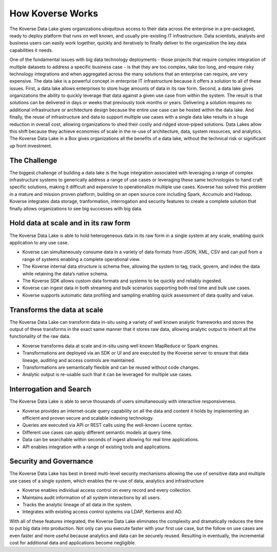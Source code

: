 .. _introduction:

How Koverse Works
=================

The Koverse Data Lake gives organizations ubiquitous access to their data across the enterprise in a pre-packaged, ready to deploy platform that runs on well known, and usually pre-existing IT infrastructure.  Data scientists, analysts and business users can easily work together, quickly and iteratively to finally deliver to the organization the key data capabilities it needs.

One of the fundamental issues with big data technology deployments - those projects that require complex integration of multiple datasets to address a specific business case - is that they are too complex, take too long, and require risky technology integrations and when aggregated across the many solutions that an enterprise can require, are very expensive.
The data lake is a powerful concept in enterprise IT infrastructure because it offers a solution to all of these issues.  First, a data lake allows enterprises to store huge amounts of data in its raw form.  Second, a data lake gives organizations the ability to quickly leverage that data against a given use case from within the system.  The result is that solutions can be delivered in days or weeks that previously took months or years.  Delivering a solution requires no additional infrastructure or architecture design because the entire use case can be hosted within the data lake. And finally, the reuse of infrastructure and data to support multiple use cases with a single data lake results in a huge reduction in overall cost, allowing organizations to shed their costly and ridged stove-piped solutions.
Data Lakes allow this shift because they achieve economies of scale in the re-use of architecture, data, system resources, and analytics.  The Koverse Data Lake in a Box gives organizations all the benefits of a data lake, without the technical risk or significant up front investment.


The Challenge
-------------

The biggest challenge of building a data lake is the huge integration associated with leveraging a range of complex infrastructure systems to generically address a range of use cases or leveraging these same technologies to hand craft specific solutions, making it difficult and expensive to operationalize multiple use cases.  Koverse has solved this problem in a mature and mission proven platform, building on an open source core including Spark, Accumulo and Hadoop.
Koverse integrates data storage, tranformation, interrogation and security features to create a complete solution that finally allows organizations to see big successes with big data.



Hold data at scale and in its raw form
--------------------------------------

The Koverse Data Lake is able to hold heterogeneous data in its raw form in a single system at any scale, enabling quick application to any use case.

•	Koverse can simultaneously consume data in a variety of data formats from JSON, XML, CSV and can pull from a range of systems enabling a complete operational view.

•	The Koverse internal data structure is schema free, allowing the system to tag, track, govern, and index the data while retaining the data’s native schema.

•	The Koverse SDK allows custom data formats and systems to be quickly and 	reliably ingested.

•	Koverse can ingest data in both streaming and bulk scenarios supporting both real time and bulk use cases.

•	Koverse supports automatic data profiling and sampling enabling quick assessment of data quality and value.


Transforms the data at scale
----------------------------

The Koverse Data Lake can transform data in-situ using a variety of well known analytic frameworks and stores the output of these transforms in the exact same manner that it stores raw data, allowing analytic output to inherit all the functionality of the raw data.

•	Koverse transforms data at scale and in-situ using well known MapReduce or Spark engines.

•	Transformations are deployed via an SDK or UI and are executed by the Koverse 	server to ensure that data lineage, auditing and access controls are maintained.

•	Transformations are semantically flexible and can be reused without code 	changes.

•	Analytic output is re-usable such that it can be leveraged for multiple use cases.


Interrogation and Search
------------------------

The Koverse Data Lake is able to serve thousands of users simultaneously with interactive responsiveness.

•	Koverse provides an internet-scale query capability on all the data and content it 	holds by implementing an efficient and proven secure and scalable indexing technology.

•	Queries are executed via API or REST calls using the well-known Lucene syntax.

•	Different use cases can apply different semantic models at query time.

•	Data can be searchable within seconds of ingest allowing for real time 	applications.

•	API enables integration with a range of existing tools and applications.


Security and Governance
-----------------------

The Koverse Data Lake has best in breed multi-level security mechanisms allowing the use of sensitive data and multiple use cases of a single system, which enables the re-use of data, analytics and infrastructure


•	Koverse enables individual access control on every record and every collection.

•	Maintains audit information of all system interactions by all users.

•	Tracks the analytic lineage of all data in the system.

•	Integrates with existing access control systems via LDAP, Kerberos and AD.

With all of these features integrated, the Koverse Data Lake eliminates the complexity and dramatically reduces the time to put big data into production. Not only can you execute faster with your first use case, but the follow on use cases are even faster and more useful because analytics and data can be securely reused. Resulting in eventually, the incremental cost for additional data and applications become negligible.
